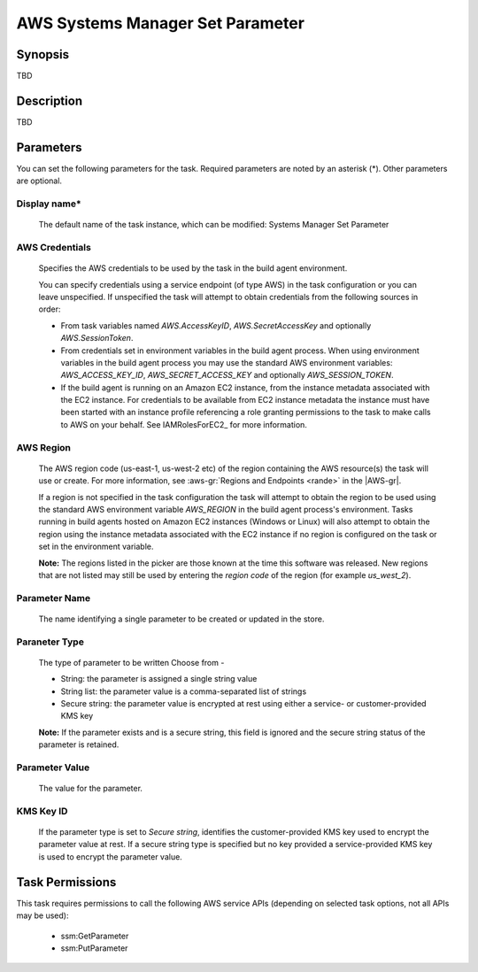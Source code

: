 .. Copyright 2010-2018 Amazon.com, Inc. or its affiliates. All Rights Reserved.

   This work is licensed under a Creative Commons Attribution-NonCommercial-ShareAlike 4.0
   International License (the "License"). You may not use this file except in compliance with the
   License. A copy of the License is located at http://creativecommons.org/licenses/by-nc-sa/4.0/.

   This file is distributed on an "AS IS" BASIS, WITHOUT WARRANTIES OR CONDITIONS OF ANY KIND,
   either express or implied. See the License for the specific language governing permissions and
   limitations under the License.

.. _systemsmanager-setparameter:

#################################
AWS Systems Manager Set Parameter
#################################

.. meta::
   :description: AWS Tools for Visual Studio Team Services (VSTS) Task Reference
   :keywords: extensions, tasks


Synopsis
========

TBD

Description
===========

TBD

Parameters
==========

You can set the following parameters for the task. Required
parameters
are noted by an asterisk (*). Other parameters are optional.


Display name*
-------------

    The default name of the task instance, which can be modified: Systems Manager Set Parameter

AWS Credentials
---------------

    Specifies the AWS credentials to be used by the task in the build agent environment.

    You can specify credentials using a service endpoint (of type AWS) in the task configuration or you can leave unspecified. If
    unspecified the task will attempt to obtain credentials from the following sources in order:

    * From task variables named *AWS.AccessKeyID*, *AWS.SecretAccessKey* and optionally *AWS.SessionToken*.
    * From credentials set in environment variables in the build agent process. When using environment variables in the
      build agent process you may use the standard AWS environment variables: *AWS_ACCESS_KEY_ID*, *AWS_SECRET_ACCESS_KEY* and
      optionally *AWS_SESSION_TOKEN*.
    * If the build agent is running on an Amazon EC2 instance, from the instance metadata associated with the EC2 instance. For
      credentials to be available from EC2 instance metadata the instance must have been started with an instance profile referencing
      a role granting permissions to the task to make calls to AWS on your behalf. See IAMRolesForEC2_ for more information.

AWS Region
----------

    The AWS region code (us-east-1, us-west-2 etc) of the region containing the AWS resource(s) the task will use or create. For more
    information, see :aws-gr:`Regions and Endpoints <rande>` in the |AWS-gr|.

    If a region is not specified in the task configuration the task will attempt to obtain the region to be used using the standard
    AWS environment variable *AWS_REGION* in the build agent process's environment. Tasks running in build agents hosted on Amazon EC2
    instances (Windows or Linux) will also attempt to obtain the region using the instance metadata associated with the EC2 instance
    if no region is configured on the task or set in the environment variable.

    **Note:** The regions listed in the picker are those known at the time this software was released. New regions that are not listed
    may still be used by entering the *region code* of the region (for example *us_west_2*).

Parameter Name
--------------

    The name identifying a single parameter to be created or updated in the store.

Paraneter Type
--------------

    The type of parameter to be written Choose from -

    * String: the parameter is assigned a single string value
    * String list: the parameter value is a comma-separated list of strings
    * Secure string: the parameter value is encrypted at rest using either a service- or customer-provided KMS key

    **Note:** If the parameter exists and is a secure string, this field is ignored and the secure string status of the parameter is retained.

Parameter Value
---------------

    The value for the parameter.

KMS Key ID
----------

    If the parameter type is set to *Secure string*, identifies the customer-provided KMS key used to encrypt the parameter value at
    rest. If a secure string type is specified but no key provided a service-provided KMS key is used to encrypt the parameter value.

Task Permissions
================

This task requires permissions to call the following AWS service APIs (depending on selected task options, not all APIs may be used):

  * ssm:GetParameter
  * ssm:PutParameter
